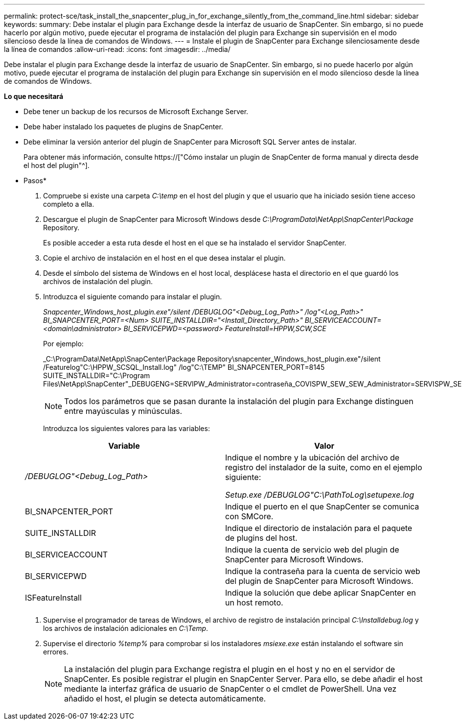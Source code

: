 ---
permalink: protect-sce/task_install_the_snapcenter_plug_in_for_exchange_silently_from_the_command_line.html 
sidebar: sidebar 
keywords:  
summary: Debe instalar el plugin para Exchange desde la interfaz de usuario de SnapCenter. Sin embargo, si no puede hacerlo por algún motivo, puede ejecutar el programa de instalación del plugin para Exchange sin supervisión en el modo silencioso desde la línea de comandos de Windows. 
---
= Instale el plugin de SnapCenter para Exchange silenciosamente desde la línea de comandos
:allow-uri-read: 
:icons: font
:imagesdir: ../media/


[role="lead"]
Debe instalar el plugin para Exchange desde la interfaz de usuario de SnapCenter. Sin embargo, si no puede hacerlo por algún motivo, puede ejecutar el programa de instalación del plugin para Exchange sin supervisión en el modo silencioso desde la línea de comandos de Windows.

*Lo que necesitará*

* Debe tener un backup de los recursos de Microsoft Exchange Server.
* Debe haber instalado los paquetes de plugins de SnapCenter.
* Debe eliminar la versión anterior del plugin de SnapCenter para Microsoft SQL Server antes de instalar.
+
Para obtener más información, consulte https://["Cómo instalar un plugin de SnapCenter de forma manual y directa desde el host del plugin"^].



* Pasos*

. Compruebe si existe una carpeta _C:\temp_ en el host del plugin y que el usuario que ha iniciado sesión tiene acceso completo a ella.
. Descargue el plugin de SnapCenter para Microsoft Windows desde _C:\ProgramData\NetApp\SnapCenter\Package_ Repository.
+
Es posible acceder a esta ruta desde el host en el que se ha instalado el servidor SnapCenter.

. Copie el archivo de instalación en el host en el que desea instalar el plugin.
. Desde el símbolo del sistema de Windows en el host local, desplácese hasta el directorio en el que guardó los archivos de instalación del plugin.
. Introduzca el siguiente comando para instalar el plugin.
+
_Snapcenter_Windows_host_plugin.exe"/silent /DEBUGLOG"<Debug_Log_Path>" /log"<Log_Path>" BI_SNAPCENTER_PORT=<Num> SUITE_INSTALLDIR="<Install_Directory_Path>" BI_SERVICEACCOUNT=<domain\administrator> BI_SERVICEPWD=<password> FeatureInstall=HPPW,SCW,SCE_

+
Por ejemplo:

+
_C:\ProgramData\NetApp\SnapCenter\Package Repository\snapcenter_Windows_host_plugin.exe"/silent /Featurelog"C:\HPPW_SCSQL_Install.log" /log"C:\TEMP" BI_SNAPCENTER_PORT=8145 SUITE_INSTALLDIR="C:\Program Files\NetApp\SnapCenter"_DEBUGENG=SERVIPW_Administrator=contraseña_COVISPW_SEW_SEW_Administrator=SERVISPW_SEW_SEW_DURBW_SEW_SEAT=Install_SEAT=Administrador_SEBURB

+

NOTE: Todos los parámetros que se pasan durante la instalación del plugin para Exchange distinguen entre mayúsculas y minúsculas.

+
Introduzca los siguientes valores para las variables:

+
|===
| Variable | Valor 


 a| 
_/DEBUGLOG"<Debug_Log_Path>_
 a| 
Indique el nombre y la ubicación del archivo de registro del instalador de la suite, como en el ejemplo siguiente:

_Setup.exe /DEBUGLOG"C:\PathToLog\setupexe.log_



 a| 
BI_SNAPCENTER_PORT
 a| 
Indique el puerto en el que SnapCenter se comunica con SMCore.



 a| 
SUITE_INSTALLDIR
 a| 
Indique el directorio de instalación para el paquete de plugins del host.



 a| 
BI_SERVICEACCOUNT
 a| 
Indique la cuenta de servicio web del plugin de SnapCenter para Microsoft Windows.



 a| 
BI_SERVICEPWD
 a| 
Indique la contraseña para la cuenta de servicio web del plugin de SnapCenter para Microsoft Windows.



 a| 
ISFeatureInstall
 a| 
Indique la solución que debe aplicar SnapCenter en un host remoto.

|===
. Supervise el programador de tareas de Windows, el archivo de registro de instalación principal _C:\Installdebug.log_ y los archivos de instalación adicionales en _C:\Temp_.
. Supervise el directorio _%temp%_ para comprobar si los instaladores _msiexe.exe_ están instalando el software sin errores.
+

NOTE: La instalación del plugin para Exchange registra el plugin en el host y no en el servidor de SnapCenter. Es posible registrar el plugin en SnapCenter Server. Para ello, se debe añadir el host mediante la interfaz gráfica de usuario de SnapCenter o el cmdlet de PowerShell. Una vez añadido el host, el plugin se detecta automáticamente.


